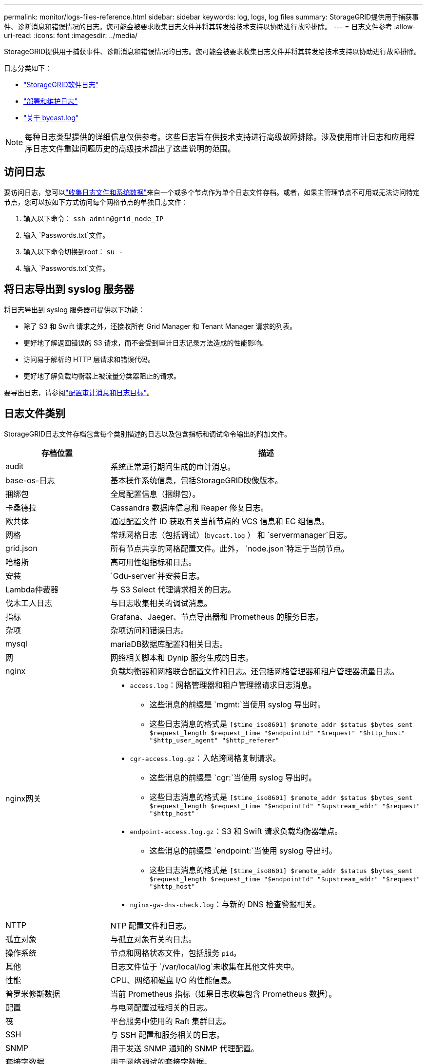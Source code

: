 ---
permalink: monitor/logs-files-reference.html 
sidebar: sidebar 
keywords: log, logs, log files 
summary: StorageGRID提供用于捕获事件、诊断消息和错误情况的日志。您可能会被要求收集日志文件并将其转发给技术支持以协助进行故障排除。 
---
= 日志文件参考
:allow-uri-read: 
:icons: font
:imagesdir: ../media/


[role="lead"]
StorageGRID提供用于捕获事件、诊断消息和错误情况的日志。您可能会被要求收集日志文件并将其转发给技术支持以协助进行故障排除。

日志分类如下：

* link:storagegrid-software-logs.html["StorageGRID软件日志"]
* link:deployment-and-maintenance-logs.html["部署和维护日志"]
* link:about-bycast-log.html["关于 bycast.log"]



NOTE: 每种日志类型提供的详细信息仅供参考。这些日志旨在供技术支持进行高级故障排除。涉及使用审计日志和应用程序日志文件重建问题历史的高级技术超出了这些说明的范围。



== 访问日志

要访问日志，您可以link:collecting-log-files-and-system-data.html["收集日志文件和系统数据"]来自一个或多个节点作为单个日志文件存档。或者，如果主管理节点不可用或无法访问特定节点，您可以按如下方式访问每个网格节点的单独日志文件：

. 输入以下命令： `ssh admin@grid_node_IP`
. 输入 `Passwords.txt`文件。
. 输入以下命令切换到root： `su -`
. 输入 `Passwords.txt`文件。




== 将日志导出到 syslog 服务器

将日志导出到 syslog 服务器可提供以下功能：

* 除了 S3 和 Swift 请求之外，还接收所有 Grid Manager 和 Tenant Manager 请求的列表。
* 更好地了解返回错误的 S3 请求，而不会受到审计日志记录方法造成的性能影响。
* 访问易于解析的 HTTP 层请求和错误代码。
* 更好地了解负载均衡器上被流量分类器阻止的请求。


要导出日志，请参阅link:../monitor/configure-audit-messages.html["配置审计消息和日志目标"]。



== 日志文件类别

StorageGRID日志文件存档包含每个类别描述的日志以及包含指标和调试命令输出的附加文件。

[cols="1a,3a"]
|===
| 存档位置 | 描述 


| audit  a| 
系统正常运行期间生成的审计消息。



| base-os-日志  a| 
基本操作系统信息，包括StorageGRID映像版本。



| 捆绑包  a| 
全局配置信息（捆绑包）。



| 卡桑德拉  a| 
Cassandra 数据库信息和 Reaper 修复日志。



| 欧共体  a| 
通过配置文件 ID 获取有关当前节点的 VCS 信息和 EC 组信息。



| 网格  a| 
常规网格日志（包括调试）(`bycast.log` ） 和 `servermanager`日志。



| grid.json  a| 
所有节点共享的网格配置文件。此外， `node.json`特定于当前节点。



| 哈格斯  a| 
高可用性组指标和日志。



| 安装  a| 
`Gdu-server`并安装日志。



| Lambda仲裁器  a| 
与 S3 Select 代理请求相关的日志。



| 伐木工人日志  a| 
与日志收集相关的调试消息。



| 指标  a| 
Grafana、Jaeger、节点导出器和 Prometheus 的服务日志。



| 杂项  a| 
杂项访问和错误日志。



| mysql  a| 
mariaDB数据库配置和相关日志。



| 网  a| 
网络相关脚本和 Dynip 服务生成的日志。



| nginx  a| 
负载均衡器和网格联合配置文件和日志。还包括网格管理器和租户管理器流量日志。



| nginx网关  a| 
* `access.log`：网格管理器和租户管理器请求日志消息。
+
** 这些消息的前缀是 `mgmt:`当使用 syslog 导出时。
** 这些日志消息的格式是 `[$time_iso8601] $remote_addr $status $bytes_sent $request_length $request_time "$endpointId" "$request" "$http_host" "$http_user_agent" "$http_referer"`


* `cgr-access.log.gz`：入站跨网格复制请求。
+
** 这些消息的前缀是 `cgr:`当使用 syslog 导出时。
** 这些日志消息的格式是 `[$time_iso8601] $remote_addr $status $bytes_sent $request_length $request_time "$endpointId" "$upstream_addr" "$request" "$http_host"`


* `endpoint-access.log.gz`：S3 和 Swift 请求负载均衡器端点。
+
** 这些消息的前缀是 `endpoint:`当使用 syslog 导出时。
** 这些日志消息的格式是 `[$time_iso8601] $remote_addr $status $bytes_sent $request_length $request_time "$endpointId" "$upstream_addr" "$request" "$http_host"`


* `nginx-gw-dns-check.log`：与新的 DNS 检查警报相关。




| NTTP  a| 
NTP 配置文件和日志。



 a| 
孤立对象
 a| 
与孤立对象有关的日志。



| 操作系统  a| 
节点和网格状态文件，包括服务 `pid`。



| 其他  a| 
日志文件位于 `/var/local/log`未收集在其他文件夹中。



| 性能  a| 
CPU、网络和磁盘 I/O 的性能信息。



| 普罗米修斯数据  a| 
当前 Prometheus 指标（如果日志收集包含 Prometheus 数据）。



| 配置  a| 
与电网配置过程相关的日志。



| 筏  a| 
平台服务中使用的 Raft 集群日志。



| SSH  a| 
与 SSH 配置和服务相关的日志。



| SNMP  a| 
用于发送 SNMP 通知的 SNMP 代理配置。



| 套接字数据  a| 
用于网络调试的套接字数据。



| 系统命令.txt  a| 
StorageGRID容器命令的输出。包含系统信息，例如网络和磁盘使用情况。



| 同步恢复包  a| 
与维护托管 ADC 服务的所有管理节点和存储节点上最新恢复包的一致性有关。

|===